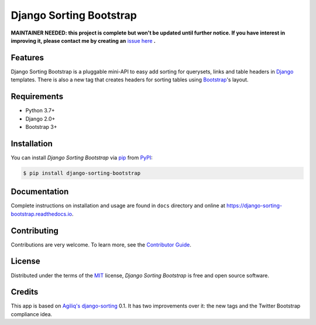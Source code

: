 Django Sorting Bootstrap
========================

**MAINTAINER NEEDED: this project is complete but won't be updated until further notice. If you have interest in improving it, please contact me by creating an** `issue here`_ **.**

|PyPI| |Python Version| |License|

|Read the Docs| |Tests|

|pre-commit| |Black|

.. |PyPI| image:: https://img.shields.io/pypi/v/django-sorting-bootstrap.svg
   :target: https://pypi.org/project/django-sorting-bootstrap/
   :alt: PyPI
.. |Python Version| image:: https://img.shields.io/pypi/pyversions/django-sorting-bootstrap
   :target: https://pypi.org/project/django-sorting-bootstrap
   :alt: Python Version
.. |License| image:: https://img.shields.io/pypi/l/django-sorting-bootstrap
   :target: https://opensource.org/licenses/MIT
   :alt: License
.. |Read the Docs| image:: https://img.shields.io/readthedocs/django-sorting-bootstrap/latest.svg?label=Read%20the%20Docs
   :target: https://django-sorting-bootstrap.readthedocs.io/
   :alt: Read the documentation at https://django-sorting-bootstrap.readthedocs.io/
.. |Tests| image:: https://github.com/staticdev/django-sorting-bootstrap/workflows/Tests/badge.svg
   :target: https://github.com/staticdev/django-sorting-bootstrap/actions?workflow=Tests
   :alt: Tests
.. |pre-commit| image:: https://img.shields.io/badge/pre--commit-enabled-brightgreen?logo=pre-commit&logoColor=white
   :target: https://github.com/pre-commit/pre-commit
   :alt: pre-commit
.. |Black| image:: https://img.shields.io/badge/code%20style-black-000000.svg
   :target: https://github.com/psf/black
   :alt: Black


Features
--------

Django Sorting Bootstrap is a pluggable mini-API to easy add sorting for querysets, links and table headers in Django_ templates. There is also a new tag that creates headers for sorting tables using Bootstrap_'s layout.


Requirements
------------

* Python 3.7+
* Django 2.0+
* Bootstrap 3+


Installation
------------

You can install *Django Sorting Bootstrap* via pip_ from PyPI_:

.. code:: console

   $ pip install django-sorting-bootstrap


Documentation
-------------

Complete instructions on installation and usage are found in ``docs`` directory and online at
https://django-sorting-bootstrap.readthedocs.io.


Contributing
------------

Contributions are very welcome.
To learn more, see the `Contributor Guide`_.


License
-------

Distributed under the terms of the MIT_ license,
*Django Sorting Bootstrap* is free and open source software.


Credits
-------

This app is based on `Agiliq's django-sorting`_ 0.1. It has two improvements over it: the new tags and the Twitter Bootstrap compliance idea.


.. _issue here: https://github.com/staticdev/staticdev/issues
.. _Django: https://www.djangoproject.com/
.. _Bootstrap: http://getbootstrap.com/
.. _MIT: http://opensource.org/licenses/MIT
.. _PyPI: https://pypi.org/
.. _pip: https://pip.pypa.io/
.. _Agiliq's django-sorting: http://github.com/agiliq/django-sorting
.. github-only
.. _Contributor Guide: CONTRIBUTING.rst
